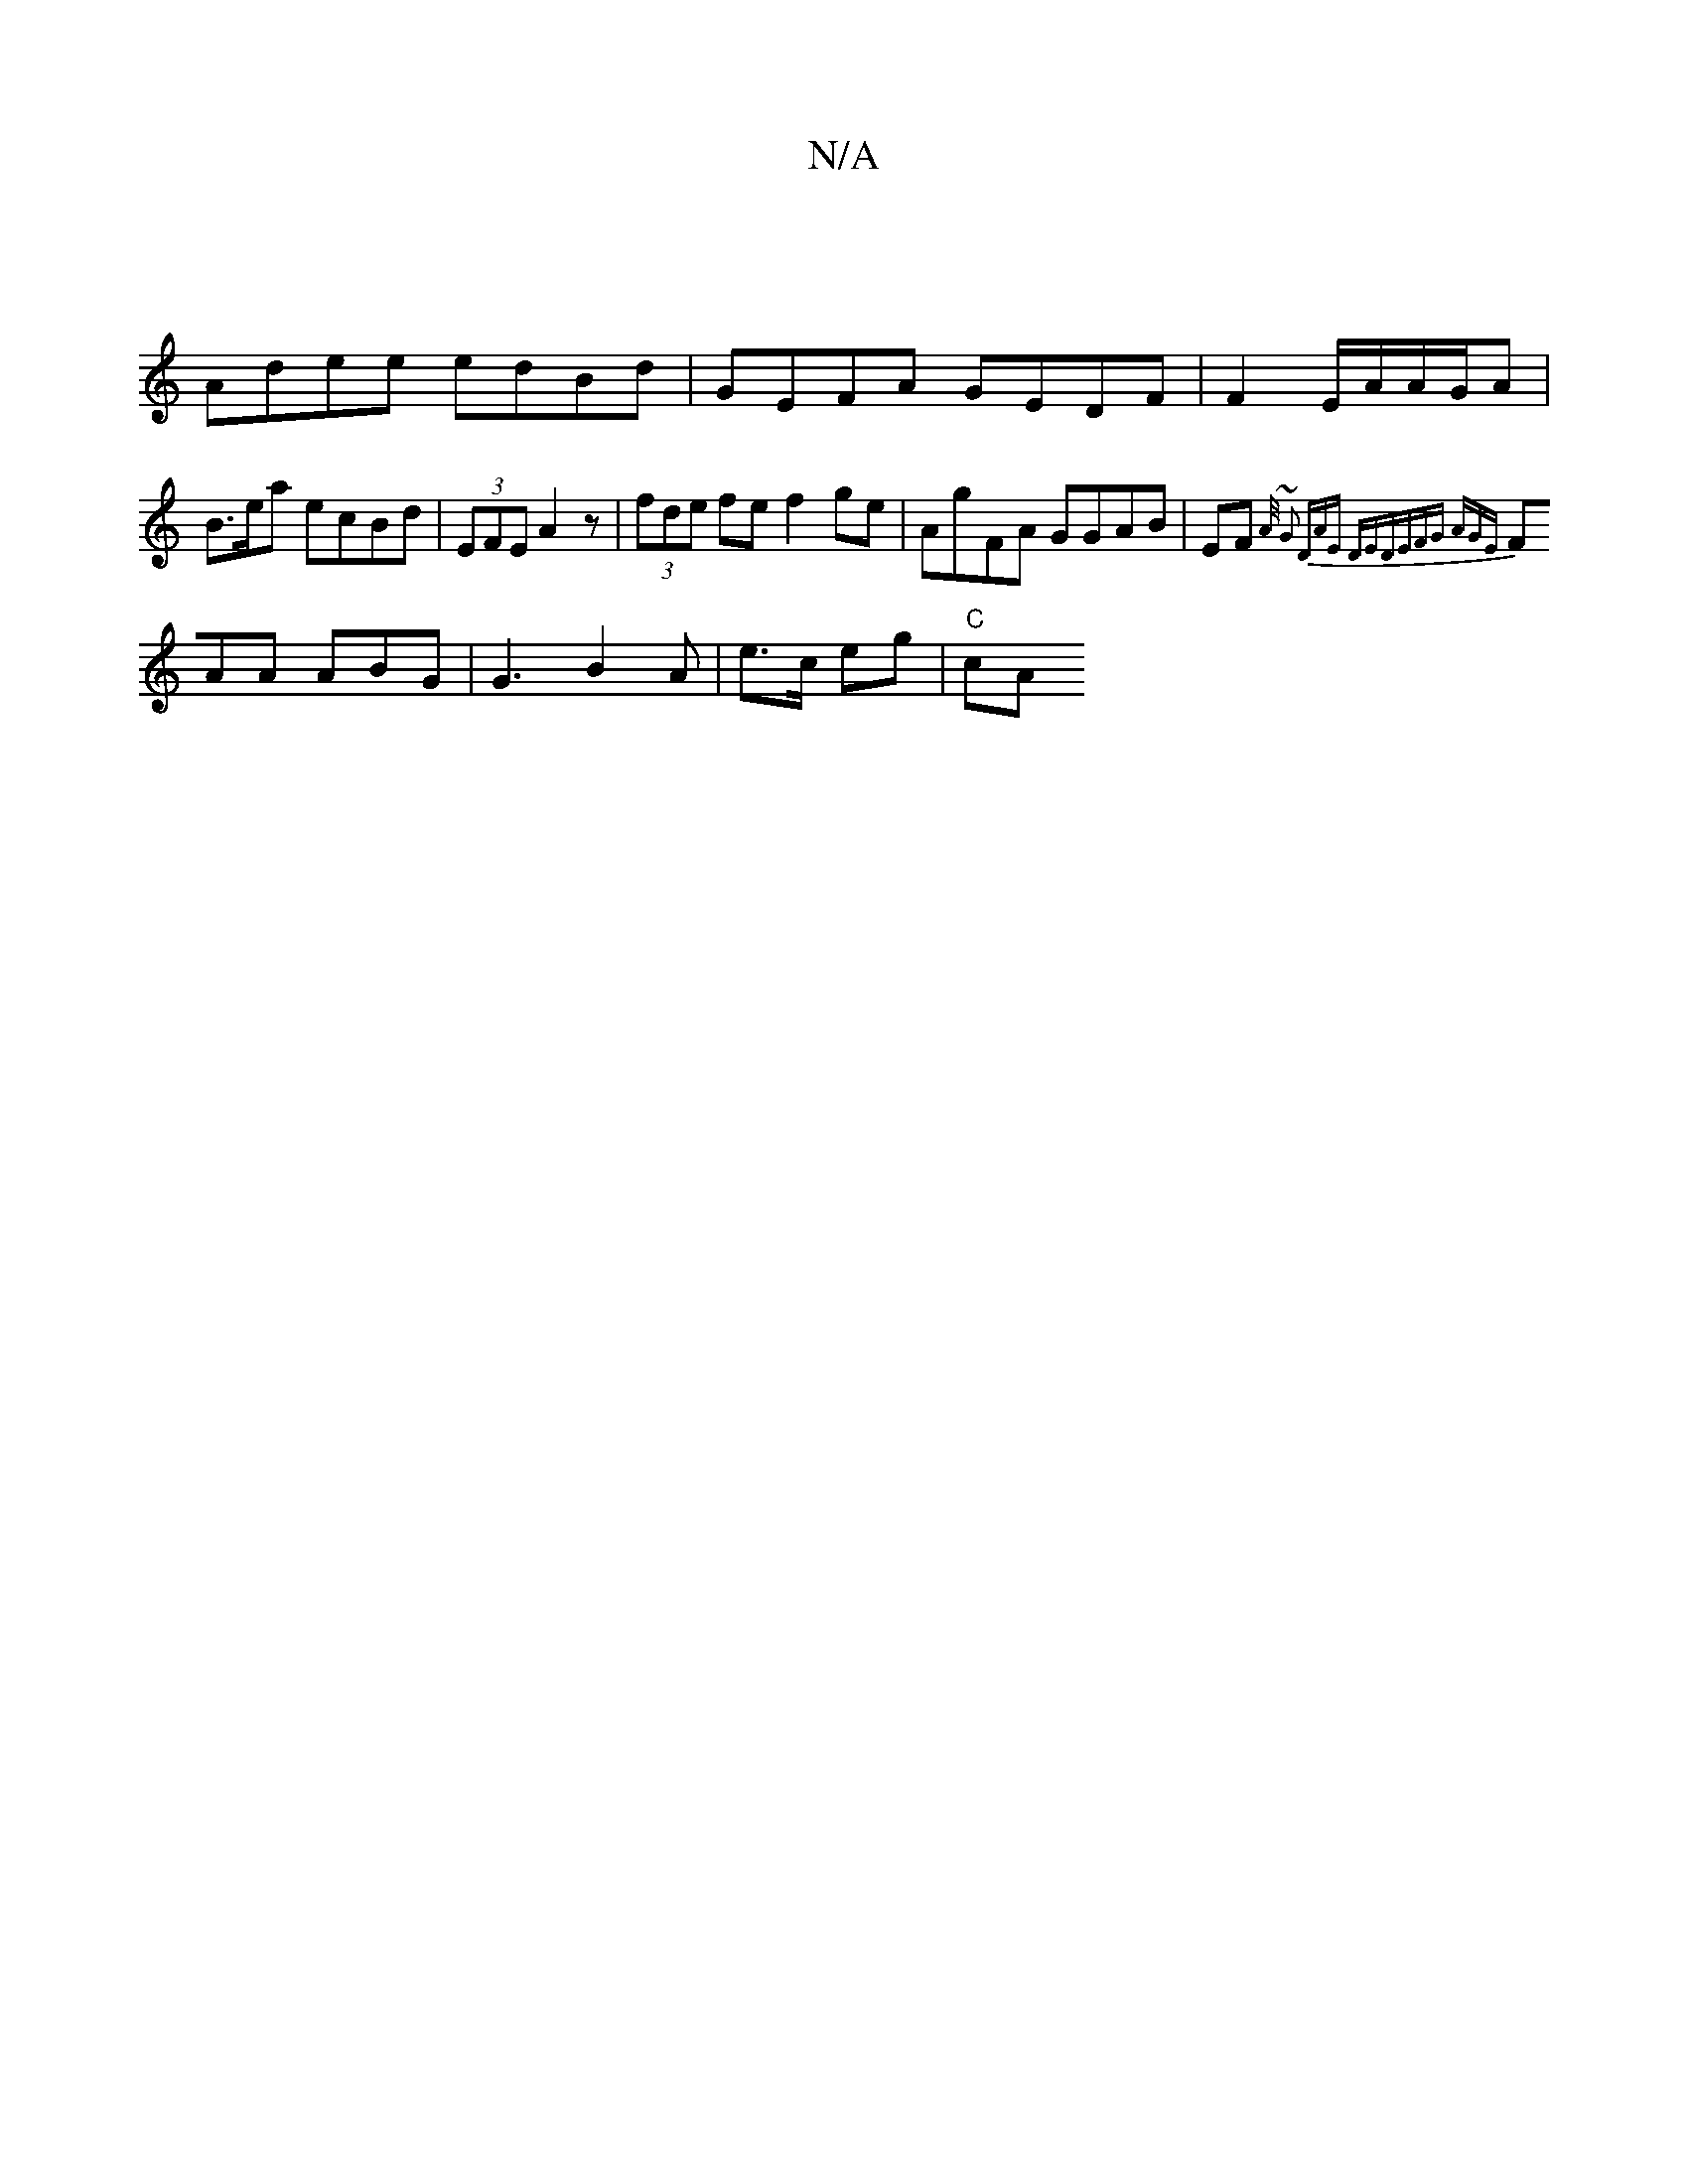 X:1
T:N/A
M:4/4
R:N/A
K:Cmajor
|
K:C"GEDF GDEA|B>ae>c (3efd |1 efag edef | e>af>d ae ge|
Adee edBd|GEFA GEDF|F2 E/A/A/G/A|B>ea ecBd | (3EFE A2 z|(3fde fe f2 ge | AgFA GGAB|EF{A/) ~G2 |DAE DED|EFG AGE|
FAA ABG|G3 B2 A|e>c eg | "C"cA
